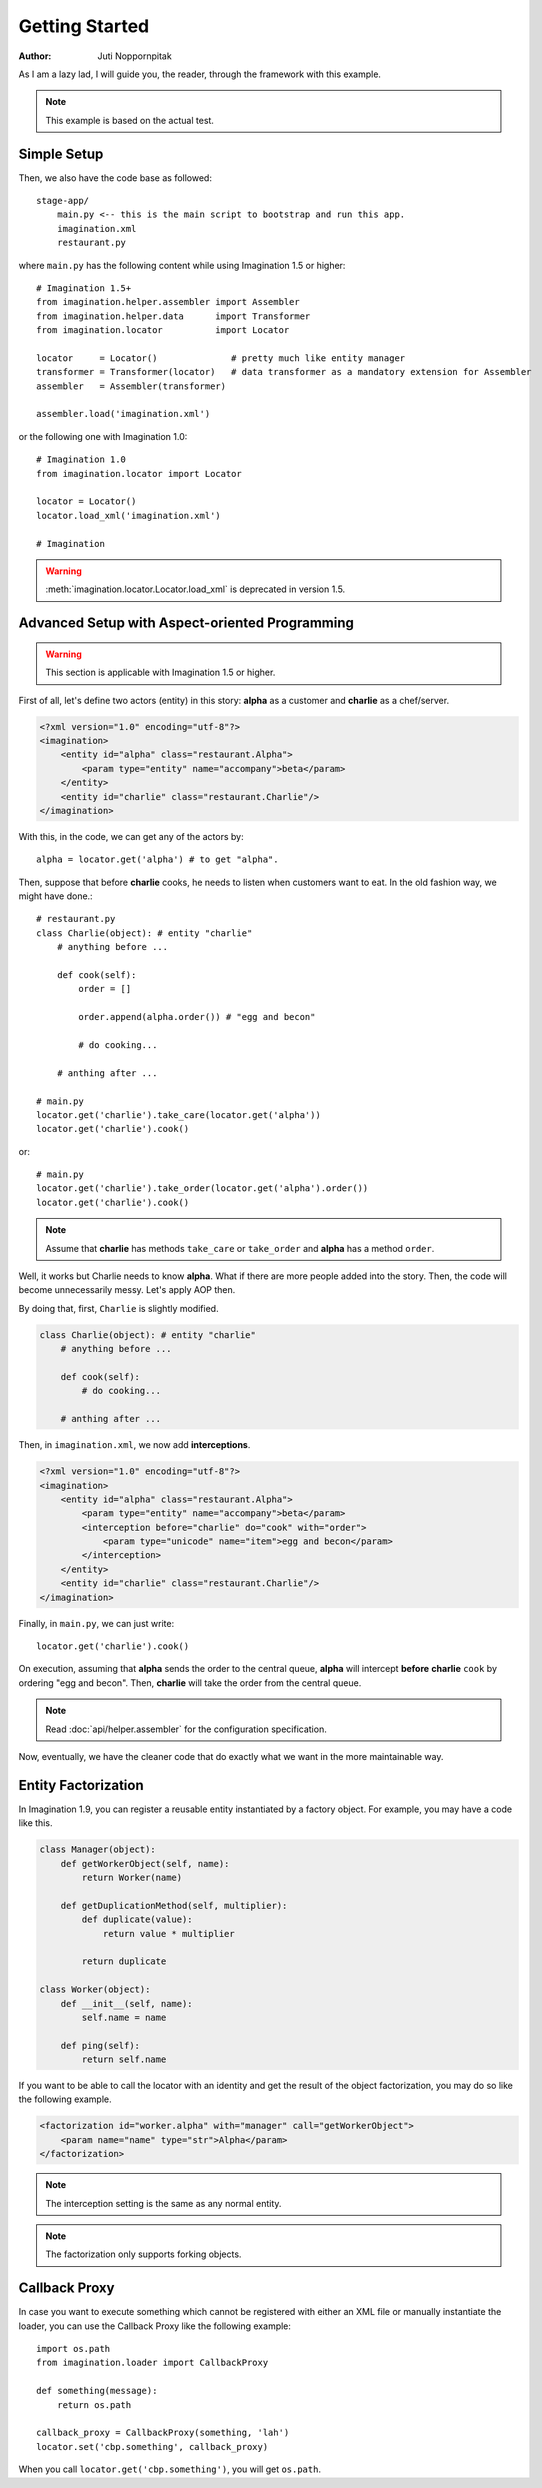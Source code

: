 Getting Started
===============

:Author: Juti Noppornpitak

As I am a lazy lad, I will guide you, the reader, through the framework with this example.

.. note::
    This example is based on the actual test.

Simple Setup
------------

Then, we also have the code base as followed::

    stage-app/
        main.py <-- this is the main script to bootstrap and run this app.
        imagination.xml
        restaurant.py

where ``main.py`` has the following content while using Imagination 1.5 or higher::

    # Imagination 1.5+
    from imagination.helper.assembler import Assembler
    from imagination.helper.data      import Transformer
    from imagination.locator          import Locator

    locator     = Locator()              # pretty much like entity manager
    transformer = Transformer(locator)   # data transformer as a mandatory extension for Assembler
    assembler   = Assembler(transformer)

    assembler.load('imagination.xml')

or the following one with Imagination 1.0::

    # Imagination 1.0
    from imagination.locator import Locator

    locator = Locator()
    locator.load_xml('imagination.xml')

    # Imagination

.. warning::
    :meth:`imagination.locator.Locator.load_xml` is deprecated in version 1.5.

Advanced Setup with Aspect-oriented Programming
-----------------------------------------------

.. warning::
    This section is applicable with Imagination 1.5 or higher.

First of all, let's define two actors (entity) in this story: **alpha** as a
customer and **charlie** as a chef/server.

.. code-block:: xml

    <?xml version="1.0" encoding="utf-8"?>
    <imagination>
        <entity id="alpha" class="restaurant.Alpha">
            <param type="entity" name="accompany">beta</param>
        </entity>
        <entity id="charlie" class="restaurant.Charlie"/>
    </imagination>

With this, in the code, we can get any of the actors by::

    alpha = locator.get('alpha') # to get "alpha".

Then, suppose that before **charlie** cooks, he needs to listen when customers
want to eat. In the old fashion way, we might have done.::

    # restaurant.py
    class Charlie(object): # entity "charlie"
        # anything before ...

        def cook(self):
            order = []

            order.append(alpha.order()) # "egg and becon"

            # do cooking...

        # anthing after ...

    # main.py
    locator.get('charlie').take_care(locator.get('alpha'))
    locator.get('charlie').cook()

or::

    # main.py
    locator.get('charlie').take_order(locator.get('alpha').order())
    locator.get('charlie').cook()

.. note::
    Assume that **charlie** has methods ``take_care`` or ``take_order``
    and **alpha** has a method ``order``.

Well, it works but Charlie needs to know **alpha**. What if there are more
people added into the story. Then, the code will become unnecessarily messy.
Let's apply AOP then.

By doing that, first, ``Charlie`` is slightly modified.

.. code-block:: python

    class Charlie(object): # entity "charlie"
        # anything before ...

        def cook(self):
            # do cooking...

        # anthing after ...

Then, in ``imagination.xml``, we now add **interceptions**.

.. code-block:: xml

    <?xml version="1.0" encoding="utf-8"?>
    <imagination>
        <entity id="alpha" class="restaurant.Alpha">
            <param type="entity" name="accompany">beta</param>
            <interception before="charlie" do="cook" with="order">
                <param type="unicode" name="item">egg and becon</param>
            </interception>
        </entity>
        <entity id="charlie" class="restaurant.Charlie"/>
    </imagination>

Finally, in ``main.py``, we can just write::

    locator.get('charlie').cook()

On execution, assuming that **alpha** sends the order to the central queue,
**alpha** will intercept **before** **charlie** ``cook`` by ordering "egg and
becon". Then, **charlie** will take the order from the central queue.

.. note:: Read :doc:`api/helper.assembler` for the configuration specification.

Now, eventually, we have the cleaner code that do exactly what we want in the
more maintainable way.

Entity Factorization
--------------------

.. versionadded 1.9

In Imagination 1.9, you can register a reusable entity instantiated by a factory
object. For example, you may have a code like this.

.. code-block:: python

    class Manager(object):
        def getWorkerObject(self, name):
            return Worker(name)

        def getDuplicationMethod(self, multiplier):
            def duplicate(value):
                return value * multiplier

            return duplicate

    class Worker(object):
        def __init__(self, name):
            self.name = name

        def ping(self):
            return self.name

If you want to be able to call the locator with an identity and get the result
of the object factorization, you may do so like the following example.

.. code-block:: xml

    <factorization id="worker.alpha" with="manager" call="getWorkerObject">
        <param name="name" type="str">Alpha</param>
    </factorization>

.. note:: The interception setting is the same as any normal entity.

.. note:: The factorization only supports forking objects.

Callback Proxy
--------------

.. versionadded:: 1.8

In case you want to execute something which cannot be registered with either an
XML file or manually instantiate the loader, you can use the Callback Proxy like
the following example::

    import os.path
    from imagination.loader import CallbackProxy

    def something(message):
        return os.path

    callback_proxy = CallbackProxy(something, 'lah')
    locator.set('cbp.something', callback_proxy)

When you call ``locator.get('cbp.something')``, you will get ``os.path``.